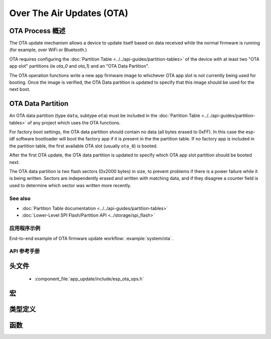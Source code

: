 Over The Air Updates (OTA)
==========================

OTA Process 概述
^^^^^^^^^^^^^^^^^^^^

The OTA update mechanism allows a device to update itself based on data received while the normal firmware is running
(for example, over WiFi or Bluetooth.)

OTA requires configuring the :doc:`Partition Table <../../api-guides/partition-tables>` of the device with at least two "OTA app slot"
partitions (ie `ota_0` and `ota_1`) and an "OTA Data Partition".

The OTA operation functions write a new app firmware image to whichever OTA app slot is not currently being used for
booting. Once the image is verified, the OTA Data partition is updated to specify that this image should be used for the
next boot.

.. _ota_data_partition:

OTA Data Partition
^^^^^^^^^^^^^^^^^^

An OTA data partition (type ``data``, subtype ``ota``) must be included in the :doc:`Partition Table <../../api-guides/partition-tables>`
of any project which uses the OTA functions.

For factory boot settings, the OTA data partition should contain no data (all bytes erased to 0xFF). In this case the
esp-idf software bootloader will boot the factory app if it is present in the the partition table. If no factory app is
included in the partition table, the first available OTA slot (usually ``ota_0``) is booted.

After the first OTA update, the OTA data partition is updated to specify which OTA app slot partition should be booted next.

The OTA data partition is two flash sectors (0x2000 bytes) in size, to prevent problems if there is a power failure
while it is being written. Sectors are independently erased and written with matching data, and if they disagree a
counter field is used to determine which sector was written more recently.

See also
--------

* :doc:`Partition Table documentation <../../api-guides/partition-tables>`
* :doc:`Lower-Level SPI Flash/Partition API <../storage/spi_flash>`

应用程序示例
-------------------

End-to-end example of OTA firmware update workflow: :example:`system/ota`.

API 参考手册
-------------

头文件
^^^^^^^^^^^^

  * :component_file:`app_update/include/esp_ota_ops.h`

宏
^^^^^^

.. doxygendefine:: ESP_ERR_OTA_BASE
.. doxygendefine:: ESP_ERR_OTA_PARTITION_CONFLICT
.. doxygendefine:: ESP_ERR_OTA_SELECT_INFO_INVALID
.. doxygendefine:: ESP_ERR_OTA_VALIDATE_FAILED
.. doxygendefine:: OTA_SIZE_UNKNOWN

类型定义
^^^^^^^^^^^^^^^^

.. doxygentypedef:: esp_ota_handle_t

函数
^^^^^^^^^

.. doxygenfunction:: esp_ota_begin
.. doxygenfunction:: esp_ota_write
.. doxygenfunction:: esp_ota_end
.. doxygenfunction:: esp_ota_get_running_partition
.. doxygenfunction:: esp_ota_set_boot_partition
.. doxygenfunction:: esp_ota_get_boot_partition
.. doxygenfunction:: esp_ota_get_next_update_partition

